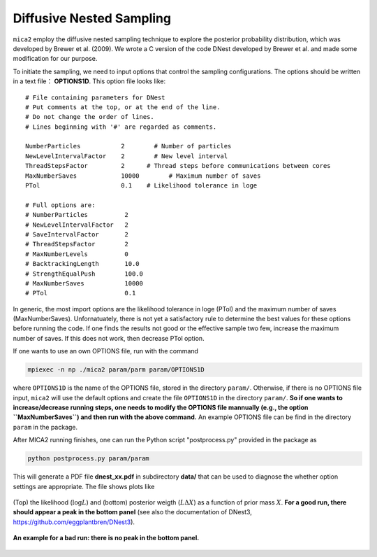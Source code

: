 
.. _cdnest_label:

*************************
Diffusive Nested Sampling
*************************

``mica2`` employ the diffusive nested sampling technique  to explore the posterior probability distribution, 
which was developed by Brewer et al. (2009). We wrote a C version of the code DNest developed by Brewer et al.
and made some modification for our purpose.

To initiate the sampling, we need to input options that control the sampling configurations. The options 
should be written in a text file： **OPTIONS1D**. This option file looks like::

  # File containing parameters for DNest
  # Put comments at the top, or at the end of the line.
  # Do not change the order of lines.
  # Lines beginning with '#' are regarded as comments.
  
  NumberParticles           2	     # Number of particles
  NewLevelIntervalFactor    2	     # New level interval
  ThreadStepsFactor         2      # Thread steps before communications between cores 
  MaxNumberSaves            10000	 # Maximum number of saves
  PTol                      0.1    # Likelihood tolerance in loge
  
  # Full options are:
  # NumberParticles          2
  # NewLevelIntervalFactor   2
  # SaveIntervalFactor       2
  # ThreadStepsFactor        2
  # MaxNumberLevels          0
  # BacktrackingLength       10.0
  # StrengthEqualPush        100.0
  # MaxNumberSaves           10000
  # PTol                     0.1


In generic, the most import options are the likelihood tolerance in loge (PTol) and the maximum number of saves 
(MaxNumberSaves). Unfornatuately, there is not yet a satisfactory rule to determine the best values for these options 
before running the code. If one finds the results not good or the effective sample two few, increase the maximum number of saves.
If this does not work, then decrease PTol option.

If one wants to use an own OPTIONS file, run with the command 

.. code:: bash

  mpiexec -n np ./mica2 param/parm param/OPTIONS1D

where ``OPTIONS1D`` is the name of the OPTIONS file, stored in the directory ``param/``. Otherwise, if there 
is no OPTIONS file input, ``mica2`` will use the default options and create the file ``OPTIONS1D`` in 
the directory ``param/``. **So if one wants to increase/decrease running steps, one needs to modify the OPTIONS 
file mannually (e.g., the option ``MaxNumberSaves``) and then run with the above command.** An example OPTIONS file
can be find in the directory ``param`` in the package.

After MICA2 running finishes, one can run the Python script "postprocess.py" provided in the package as

.. code:: python

  python postprocess.py param/param

This will generate a PDF file **dnest_xx.pdf** in subdirectory **data/** that can be used to diagnose the 
whether option settings are appropriate. The file shows plots like 

.. figure:: _static/fig_dnest_post.jpg
  :scale: 30 %
  :align: center

  (Top) the likelihood (:math:`\log L`) and (bottom) posterior weigth (:math:`L\Delta X`) as 
  a function of prior mass :math:`X`. **For a good run, there should appear a peak in the 
  bottom panel** (see also the documentation of DNest3, https://github.com/eggplantbren/DNest3).

.. figure:: _static/fig_post_bad.jpg
  :scale: 60%
  :align: center 

  **An example for a bad run: there is no peak in the bottom panel.**